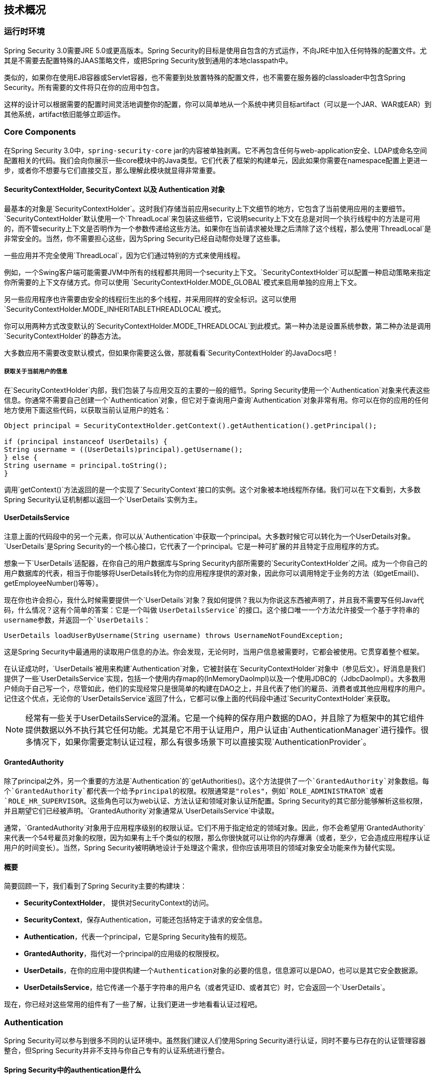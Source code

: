 == 技术概况

=== 运行时环境

Spring Security 3.0需要JRE 5.0或更高版本。Spring Security的目标是使用自包含的方式运作，不向JRE中加入任何特殊的配置文件。尤其是不需要去配置特殊的JAAS策略文件，或把Spring Security放到通用的本地classpath中。

类似的，如果你在使用EJB容器或Servlet容器，也不需要到处放置特殊的配置文件，也不需要在服务器的classloader中包含Spring Security。所有需要的文件将只在你的应用中包含。

这样的设计可以根据需要的配置时间灵活地调整你的配置，你可以简单地从一个系统中拷贝目标artifact（可以是一个JAR、WAR或EAR）到其他系统，artifact依旧能够立即运作。

=== Core Components

在Spring Security 3.0中，`spring-security-core` jar的内容被单独剥离。它不再包含任何与web-application安全、LDAP或命名空间配置相关的代码。我们会向你展示一些core模块中的Java类型。它们代表了框架的构建单元，因此如果你需要在namespace配置上更进一步，或者你不想要与它们直接交互，那么理解此模块就显得非常重要。

==== SecurityContextHolder, SecurityContext 以及 Authentication 对象

最基本的对象是`SecurityContextHolder`。这时我们存储当前应用security上下文细节的地方，它包含了当前使用应用的主要细节。`SecurityContextHolder`默认使用一个`ThreadLocal`来包装这些细节，它说明security上下文在总是对同一个执行线程中的方法是可用的，而不管security上下文是否明作为一个参数传递给这些方法。如果你在当前请求被处理之后清除了这个线程，那么使用`ThreadLocal`是非常安全的。当然，你不需要担心这些，因为Spring Security已经自动帮你处理了这些事。

一些应用并不完全使用`ThreadLocal`，因为它们通过特别的方式来使用线程。

例如，一个Swing客户端可能需要JVM中所有的线程都共用同一个security上下文。`SecurityContextHolder`可以配置一种启动策略来指定你所需要的上下文存储方式。你可以使用 `SecurityContextHolder.MODE_GLOBAL`模式来启用单独的应用上下文。

另一些应用程序也许需要由安全的线程衍生出的多个线程，并采用同样的安全标识。这可以使用`SecurityContextHolder.MODE_INHERITABLETHREADLOCAL`模式。

你可以用两种方式改变默认的`SecurityContextHolder.MODE_THREADLOCAL`到此模式。第一种办法是设置系统参数，第二种办法是调用`SecurityContextHolder`的静态方法。

大多数应用不需要改变默认模式，但如果你需要这么做，那就看看`SecurityContextHolder`的JavaDocs吧！

===== 获取关于当前用户的信息

在`SecurityContextHolder`内部，我们包装了与应用交互的主要的一般的细节。Spring Security使用一个`Authentication`对象来代表这些信息。你通常不需要自己创建一个`Authentication`对象，但它对于查询用户查询`Authentication`对象非常有用。你可以在你的应用的任何地方使用下面这些代码，以获取当前认证用户的姓名：

[source,java]
----
Object principal = SecurityContextHolder.getContext().getAuthentication().getPrincipal();

if (principal instanceof UserDetails) {
String username = ((UserDetails)principal).getUsername();
} else {
String username = principal.toString();
}

----

调用`getContext()`方法返回的是一个实现了`SecurityContext`接口的实例。这个对象被本地线程所存储。我们可以在下文看到，大多数Spring Security认证机制都以返回一个`UserDetails`实例为主。

==== UserDetailsService

注意上面的代码段中的另一个元素，你可以从`Authentication`中获取一个principal。大多数时候它可以转化为一个UserDetails对象。`UserDetails`是Spring Security的一个核心接口，它代表了一个principal。它是一种可扩展的并且特定于应用程序的方式。

想象一下`UserDetails`适配器，在你自己的用户数据库与Spring Security内部所需要的`SecurityContextHolder`之间。成为一个你自己的用户数据库的代表，相当于你能够将UserDetails转化为你的应用程序提供的源对象，因此你可以调用特定于业务的方法（如getEmail()、getEmployeeNumber()等等）。

现在你也许会担心，我什么时候需要提供一个`UserDetails`对象？我如何提供？我以为你说这东西被声明了，并且我不需要写任何Java代码，什么情况？这有个简单的答案：它是一个叫做 `UserDetailsService`的接口。这个接口唯一一个方法允许接受一个基于字符串的username参数，并返回一个`UserDetails`：

[source,java]
----
UserDetails loadUserByUsername(String username) throws UsernameNotFoundException;

----

这是Spring Security中最通用的读取用户信息的办法。你会发现，无论何时，当用户信息被需要时，它都会被使用。它贯穿着整个框架。

在认证成功时，`UserDetails`被用来构建`Authentication`对象，它被封装在`SecurityContextHolder`对象中（参见后文）。好消息是我们提供了一些`UserDetailsService`实现，包括一个使用内存map的(InMemoryDaoImpl)以及一个使用JDBC的（JdbcDaoImpl）。大多数用户倾向于自己写一个，尽管如此，他们的实现经常只是很简单的构建在DAO之上，并且代表了他们的雇员、消费者或其他应用程序的用户。记住这个优点，无论你的`UserDetailsService`返回了什么，它都可以像上面的代码段中通过`SecurityContextHolder`来获取。

[NOTE]
经常有一些关于UserDetailsService的混淆。它是一个纯粹的保存用户数据的DAO，并且除了为框架中的其它组件提供数据以外不执行其它任何功能。尤其是它不用于认证用户，用户认证由`AuthenticationManager`进行操作。很多情况下，如果你需要定制认证过程，那么有很多场景下可以直接实现`AuthenticationProvider`。

==== GrantedAuthority

除了principal之外，另一个重要的方法是`Authentication`的`getAuthorities()`。这个方法提供了一个`GrantedAuthority`对象数组。每个`GrantedAuthority`都代表一个给予principal的权限。权限通常是"roles"，例如`ROLE_ADMINISTRATOR`或者`ROLE_HR_SUPERVISOR`。这些角色可以为web认证、方法认证和领域对象认证所配置。Spring Security的其它部分能够解析这些权限，并且期望它们已经被声明。`GrantedAuthority`对象通常从`UserDetailsService`中读取。

通常，`GrantedAuthority`对象用于应用程序级别的权限认证。它们不用于指定给定的领域对象。因此，你不会希望用`GrantedAuthority`来代表一个54号雇员对象的权限，因为如果有上千个类似的权限，那么你很快就可以让你的内存爆满（或者，至少，它会造成应用程序认证用户的时间变长）。当然，Spring Security被明确地设计于处理这个需求，但你应该用项目的领域对象安全功能来作为替代实现。

==== 概要

简要回顾一下，我们看到了Spring Security主要的构建块：

*   *SecurityContextHolder*， 提供对SecurityContext的访问。
*   *SecurityContext*，保存Authentication，可能还包括特定于请求的安全信息。
*   *Authentication*，代表一个principal，它是Spring Security独有的规范。
*   *GrantedAuthority*，指代对一个principal的应用级的权限授权。
*   *UserDetails*，在你的应用中提供构建一个``Authentication``对象的必要的信息，信息源可以是DAO，也可以是其它安全数据源。
*   *UserDetailsService*，给它传递一个基于字符串的用户名（或者凭证ID、或者其它）时，它会返回一个`UserDetails`。

现在，你已经对这些常用的组件有了一些了解，让我们更进一步地看看认证过程吧。

=== Authentication

Spring Security可以参与到很多不同的认证环境中。虽然我们建议人们使用Spring Security进行认证，同时不要与已存在的认证管理容器整合，但Spring Security并非不支持与你自己专有的认证系统进行整合。

==== Spring Security中的authentication是什么

让我们考虑一下每个人都熟悉的标准的认证场景。

1.  用户被提示要使用用户名与密码进行登陆
2.  系统对用户名与密码都认证成功
3.  用户的上下文信息被获取（还有他们的角色清单这些信息）
4.  为用户建立一个安全的上下文
5.  用户处理过程，可能会由访问控制机制执行一些潜在的保护操作，而访问控制机制为针对当前安全上下文信息的操作检查所需的权限。

前三点组成了认证过程，我们看看Spring Security是怎样做的：

1.  获取用户名和密码，并绑定到一个`UsernamePasswordAuthenticationToken`实例（一个`Authentication`接口的实例）。
2.  token被传递到一个`AuthenticationManager`的实例进行校验。
3.  如果认证成功，那么`AuthenticationManager`返回一个填充后的`Authentication`实例。
4.  安全上下文通过调用`SecurityContextHolder.getContext().setAuthentication(…)`被建立，然后将前面返回的`authentication`对象传递进去。

上面已经说明了用户如何被认证，下面我们来看看代码：

[source,java]
----
import org.springframework.security.authentication.*;
import org.springframework.security.core.*;
import org.springframework.security.core.authority.SimpleGrantedAuthority;
import org.springframework.security.core.context.SecurityContextHolder;

public class AuthenticationExample {
private static AuthenticationManager am = new SampleAuthenticationManager();

public static void main(String[] args) throws Exception {
    BufferedReader in = new BufferedReader(new InputStreamReader(System.in));

    while(true) {
    System.out.println("Please enter your username:");
    String name = in.readLine();
    System.out.println("Please enter your password:");
    String password = in.readLine();
    try {
        Authentication request = new UsernamePasswordAuthenticationToken(name, password);
        Authentication result = am.authenticate(request);
        SecurityContextHolder.getContext().setAuthentication(result);
        break;
    } catch(AuthenticationException e) {
        System.out.println("Authentication failed: " + e.getMessage());
    }
    }
    System.out.println("Successfully authenticated. Security context contains: " +
            SecurityContextHolder.getContext().getAuthentication());
}
}

class SampleAuthenticationManager implements AuthenticationManager {
static final List<GrantedAuthority> AUTHORITIES = new ArrayList<GrantedAuthority>();

static {
    AUTHORITIES.add(new SimpleGrantedAuthority("ROLE_USER"));
}

public Authentication authenticate(Authentication auth) throws AuthenticationException {
    if (auth.getName().equals(auth.getCredentials())) {
    return new UsernamePasswordAuthenticationToken(auth.getName(),
        auth.getCredentials(), AUTHORITIES);
    }
    throw new BadCredentialsException("Bad Credentials");
}
}

----

我们写了一个小程序来让用户输入用户名和密码，并执行上面的过程。我们实现了`AuthenticationManager`接口，并对用户名等于密码的用户进行认证。然后为每个用户简单的分配了一个角色。上面的程序的输出可能会像这样：

[source,text]
----
Please enter your username:
bob
Please enter your password:
password
Authentication failed: Bad Credentials
Please enter your username:
bob
Please enter your password:
bob
Successfully authenticated. Security context contains: \
org.springframework.security.authentication.UsernamePasswordAuthenticationToken@441d0230: \
Principal: bob; Password: [PROTECTED]; \
Authenticated: true; Details: null; \
Granted Authorities: ROLE_USER

----

注意你通常不需要写这样的代码。这个过程通常会在Spring Security的内部处理，就像一个web认证过滤器那样。上面那些代码对Spring Security中如何实现认证这个问题进行了一个简单的回答。当`SecurityContextHolder`包含一个全填充的`Authentication`对象时用户被认证。

==== 直接设置SecurityContextHolder中的应用上下文

事实上，Spring Security不关心你如何把`Authentication`对象put到`SecurityContextHolder`之中。唯一需要的是在`SecurityContextHolder`中包含一个`Authentication`对象，此对象要能够在`AbstractSecurityInterceptor`（晚点我们会介绍）对用户操作进行授权之前表示一个principal。

你可以（很多用户也这样做）自己写一个过滤器或者MVC控制器，从而提供一个与不是基于Spring Security的权限认证系统的互用性。例如，你可能正在使用容器管理认证，它能够从ThreadLocal或者JNDI位置获得当前用户。或者你可能工作在一个公司遗留的专有认证系统之上，它有一个共同的“标准”并且不再你的控制范围。这种情况下也很容易让Spring Security工作，同时仍然提供授权能力。你需要做的就是写一个过滤器（或者类似的东东），让它从某个位置读取第三方用户信息，构建一个Spring Security专有的`Authentication`对象，然后把它put到`SecurityContextHolder`之中。这种情况下，你还需要考虑一些事，这些事情通常由内嵌的认证架构自动处理。例如，你可能需要在请求中抢先创建一个HTTP session存储到上下文，这必须发生在你为客户端脚注写入响应信息之前：因为一旦response被提交那么就不能再创建session。

如果你希望了解`AuthenticationManager`如何在实际工作中被实现，我们将会在 http://docs.spring.io/spring-security/site/docs/4.2.0.RELEASE/reference/htmlsingle/#core-services-authentication-manager[核心服务]一章告诉你。

=== Web应用程序中的认证

现在让我们看看在web应用程序中使用Spring Security的情形（web.xml安全未启用）。这种情况下，用户如何认证？安全上下文如何建立？

考虑一个传统的web应用程序认证过程：

1.  你访问到主页，然后点击了一个链接。
2.  一个请求到达服务器，然后服务器判断你是否在请求一个被保护的资源。
3.  你目前没有认证，服务器发回一个响应要求你必须先认证。响应可能是一个HTTP响应吗，或者是一个跳转到指定web页面的重定向。
4.  根据认证机制，你的浏览器会将你重定向到指定页面，然后你可以填写表单；或者浏览器以某种方式检索你的身份（通过一个基本的认证复选框，一个cookie，或者一个X.509证书之类）。
5.  浏览器会发回一个响应给服务器。这可能是一个HTTP POST，它包含了你填写的表单内容；或者一个HTTP头，它包含了你的认证详情。
6.  接下来，服务器会判定提交的凭证是否有效。如果它们是有效的，则进行下一步，否则你的浏览器通常会让你重新提交一次凭证（所以你又回到了第二步）。
7.  你一开始发送的访问被保护的资源的那个请求会被重试。服务器会继续判定你是否拥有充足的权限。如果你有，那么请求成功。否则，你会收到一个HTTP的403错误码，它意味着禁止访问。 Spring Security拥有截然不同的类分别负责大部分的上述步骤。最主要的参与者(它们被按顺序使用)是`ExceptionTranslationFilter`，一个`AuthenticationEntryPoint`和一个"authentication mechanism"，它们负责调用`AuthenticationManager`，就像我们上一节看到的那样。

==== ExceptionTranslationFilter

`ExceptionTranslationFilter`是一个Spring Security过滤器，它负责检查任何Spring Security中被抛出的异常。这个异常通常由一个`AbstractSecurityInterceptor`抛出，它是主要的授权服务提供者。我们会在下一节介绍`AbstractSecurityInterceptor`，但现在我们需要知道它产生Java异常，并且不需要知道关于HTTP，也不需要知道怎样去处理principal的认证。作为替代，`ExceptionTranslationFilter`提供处理异常的服务，它为每个返回的403错误码指定职责（如果`principal`已经被认证，因此缺乏充足的权限，就像上面的第七步那样），或者启动一个`AuthenticationEntryPoint`（如果principal没有认证，因此我们要跳到上面的第三步）。

==== AuthenticationEntryPoint

AuthenticationEntryPoint主要负责上面的列表中的第三步。你可以想象，每个web应用程序都具有一个默认的认证策略（好吧，这可以在Spring Security里面配置为一切别的东西，但现在让我们保持简单）。每个主要的认证系统都具有自己的`AuthenticationEntryPoint`实现，它典型地处理一个像步骤3一样的动作。

==== 认证机制

一旦你的浏览器提交了你的认证凭证（比如一个HTTP表单或者HTTP头），服务器需要做一些事情，比如去搜集认证的详细信息。现在，我们进入了上面的清单的第六步。在Spring Security中，我们为搜集权限详情的方法指定了一个名称，认证详情来自一个用户代理（通常是一个web浏览器），参考自《认证机制》。例子是基于表单的登陆和基础认证。一旦认证详情从用户代理上被搜集，`Authentication`请求对象会被构建，并提供给`AuthenticationManager`。

在认证机制收到全填充的`Authentication`对象之后，就认为请求是有效的，然后将`Authentication` put到`SecurityContextHolder`之中，最后引起一个对源请求的重定向（上面的第七步）。如果认证失败，`AuthenticationManager`会拒绝请求，认证机制会要求用户代理进行重试（上面的第二步）。

==== 在请求间保存SecurityContext

根据应用类型的不同，可能会需要一个策略来将应用上下文存储到用户操作中。在传统的web应用程序里，用户一旦登陆就通过session Id获得了身份凭证。服务器在保存的session中缓存principal的信息。在Spring Security中，在请求间保存`SecurityContext`的责任落到了`SecurityContextPersistenceFilter`头上，它默认将上下文作为`HttpSession`属性保存到HTTP请求之间。它在每一次请求时向`SecurityContextHolder`复原上下文，并且，最关键的一点，在请求完成时清除`SecurityContextHolder`。你不应该为了安全目标直接使用`HttpSession`。没有理由这样做，因为你总是可以使用`SecurityContextHolder`来作为替代。

很多其他类型的应用程序（例如无状态的RESTful web服务）不使用HTTP sessions，并且每个请求都会重新认证。然而，在过滤器链中包含`SecurityContextPersistenceFilter`依然非常重要，它确保`SecurityContextHolder`在每次请求之后都被清除。

[NOTE]
在一个应用程序中，并发请求由一个单例的session接收，同样的`SecurityContext`实例会被不同的线程共享。尽管能够使用ThreadLocal，但在HttpSession中为每个线程恢复的都是同一个实例。言外之意就是，如果你希望临时改变上下文，只能在线程运行中操作。如果你只是使用`SecurityContextHolder.getContext()`，并且在被返回的上下文对象中调用`setAuthentication(anAuthentication)`，那么`Authentication`对象会改变到所有并发线程中，因为它们都共用同一个`SecurityContext`实例。你可以定制`SecurityContextPersistenceFilter`的行为，为每一个请求都创建一个新的`SecurityContext`，从而阻止从一个线程中操作`SecurityContext`会影响其他线程的行为。或者你可以在你临时需要的地方创建一个新的实例。`SecurityContextHolder.createEmptyContext()`总会返回一个新的上下文实例。

=== Spring Security中的访问控制（授权）

Spring Security中负责做访问控制判定的主要的接口是`AccessDecisionManager`。它具有一个判定方法，该判定方法接收一个`Authentication`的对象，该对象代表了一个发起访问请求的`principal`。还有一个"安全的对象"（参见下面），以及一个用于对象的安全元属性的列表（例如给访问进行授权所需要的角色列表）。

==== 安全与AOP通知（advice）

如果你熟悉AOP，那么你一定知道几种可用的通知类型：before，after，throws和around。around通知非常有用，因为advisor可以选择是否处理一个方法调用，是否改变response，还有是否要抛出一个异常。Spring Security为诸如web请求这类的方法调用提供一个around通知。我们使用标准的Spring AOP支持来实现方法调用的around通知，我们使用标准的过滤器来实现web请求的around通知。

如果你不熟悉AOP，关键点在于理解Spring Security能够帮助你保护例如web请求这类的方法调用。很多人都对在服务层保护方法调用很感兴趣。因为在当代Java EE应用中，服务层具有最多的业务逻辑。如果你只需要在服务层保护方法调用，Spring的标准AOP就足够了。如果你需要直接保护领域对象，那么你需要使用像是AspectJ这样的工具。

你可以选择使用AspectJ或是Spring AOP来执行方法授权，或者你可以选择使用过滤器来操作web请求授权。你还可以任意组合它们。主流的使用模式是操作一些web请求授权，在服务层再结合一些Spring AOP方法调用授权。

==== 安全对象和AbstractSecurityInterceptor

什么是安全的对象呢？Spring Security把任何具备了安全性（例如授权判定)的对象叫做安全对象。最通用的例子是方法调用和web请求。

每个被支持的安全的对象类型拥有自己的拦截器类，它们都是`AbstractSecurityInterceptor`的子类。通过适时的调用`AbstractSecurityInterceptor`非常重要，如果principal已经被认证，那么`SecurityContextHolder`会包含一个有效的`Authentication`。

`AbstractSecurityInterceptor`提供一个一致的工作流来操作安全对象请求，通常是：

1.  为上送的请求查找适当的配置属性
2.  提交安全对象、当前的`Authentication`和配置属性到`AccessDecisionManager`，从而进行授权判定
3.  可以改变`Authentication`的调用方式
4.  允许调用安全对象进行处理（假设访问被授权）
5.  一旦调用被返回，如果配置了`AfterInvocationManager`，那么调用它。如果调用过程抛出了一个异常，那么`AfterInvocationManager`不会被调用。
6.

===== 什么是配置属性

配置属性可以接收一个字符串，该字符串对通过`AbstractSecurityInterceptor`使用的类具有一些特殊的意思。它们由框架里的接口`ConfigAttribute`表示。它们可以是简单的角色名，或者具有更复杂的意义，并根据`AccessDecisionManager`实现的不同而不同。`AbstractSecurityInterceptor`被和一个`SecurityMetadataSource`配置到一起，后者用来为安全对象查找属性。通常这些配置会对用户隐藏。配置属性可以注解到被保护的方法上，或者作为访问属性应用在被保护的URLs上。例如，当我们在命名空间描述中看到一些类似于`<intercept-url pattern='/secure/**' access='ROLE_A,ROLE_B'/>`的内容，这表示要将 ROLE_A 和 ROLE_B 这两个配置属性应用到给定的pattern上。事实上，通过默认的`AccessDecisionManager`配置，任何具有一个`GrantedAuthority`并且匹配上述二者其中之一的人都能够被允许访问。严格来讲，它们只是属性，解析依赖于`AccessDecisionManager`的实现。标记前缀“ROLE_”用于表明这一属性是角色，并且应该被Spring Security的`RoleVoter`消费。当基于voter的`AccessDecisionManager`被使用时，这是唯一相关联的。我们可以在授权章节看到`AccessDecisionManager`如何被实现。

===== RunAsManager

假如`AccessDecisionManager`决定允许请求，`AbstractSecurityInterceptor`通常会继续请求。话虽如此，依然有极少的一些用户想要用一个不同的`Authentication`来替换`SecurityContext`中的`Authentication`，前者通过`AccessDecisionManager`调用`RunAsManager`来操作。这可能在某些适合的情况下很有用，例如当一个服务层方法需要调用一个远程系统并且提供一个不一样的凭证时。因为Spring Security会自动的从一个服务器向另一个服务器传递安全凭证（假设你正在使用一个经过适当配置的RMI或者HttpInvoker远程协议客户端），这可能非常有用！

===== AfterInvocationManager

随着安全对象调用过程的返回 - 它们可能意味着一个方法调用完成或者一个过滤器链处理完成 - `AbstractSecurityInterceptor`会得到一个最后的机会去操作调用过程。在这一阶段，`AbstractSecurityInterceptor`可能会对改变返回的对象有所兴趣。我们可能希望能够这样做，因为授权判定无法被以唯一的方式进行安全对象的调用。还有更高的扩展性，如果需要的话，`AbstractSecurityInterceptor`会将控制传递到一个`AfterInvocationManager`，从而改变该对象。这个类甚至可以完全地替换该对象，或者抛出一个异常，或者不改变它，你可以做你任何想做的事。事后调用检查只会在调用过程成功事被执行。如果抛出了异常，那么附加的检查会被跳过。

`AbstractSecurityInterceptor`和它的相关对象在《图9.1 安全拦截器与安全对象模块》可以查看详情。

.安全拦截器和安全对象模块
image::images/Figure_9.1.png[]

===== 集成安全对象模块

只有在开发者考虑整个拦截与授权请求的新的方式时，才需要去直接使用安全对象。例如，可能要构建一个新的安全对象去保护对一个消息系统的调用。需要安全性的任何事物都要提供一种拦截调用的方式（例如AOP around通知语义），它能够用于一个安全对象。话虽如此，大部分Spring应用只需要简单的使用目前支持的三种安全对象类型（AOP Alliance MethodInvocation，AspectJ JoinPoint和web请求FilterInvocation）来透明地完成。

